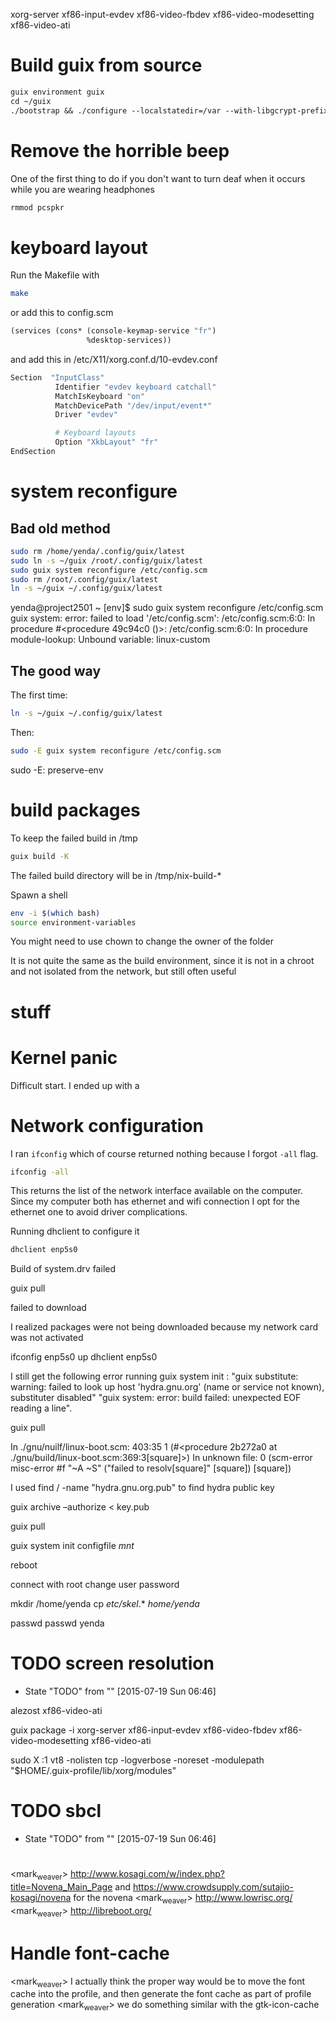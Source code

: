xorg-server xf86-input-evdev xf86-video-fbdev xf86-video-modesetting xf86-video-ati

* Build guix from source

#+BEGIN_SRC emacs-lisp
  guix environment guix
  cd ~/guix
  ./bootstrap && ./configure --localstatedir=/var --with-libgcrypt-prefix=$(guix build libgcrypt | head -1) && make -j2
#+END_SRC

* Remove the horrible beep

One of the first thing to do if you don't want to turn deaf when it
occurs while you are wearing headphones

#+BEGIN_SRC sh
  rmmod pcspkr
#+END_SRC

* keyboard layout

Run the Makefile with

#+BEGIN_SRC sh
  make
#+END_SRC

or add this to config.scm

#+BEGIN_SRC lisp
    (services (cons* (console-keymap-service "fr")
                     %desktop-services))
#+END_SRC

and add this in /etc/X11/xorg.conf.d/10-evdev.conf

#+BEGIN_SRC sh
  Section  "InputClass"
            Identifier "evdev keyboard catchall"
            MatchIsKeyboard "on"
            MatchDevicePath "/dev/input/event*"
            Driver "evdev"

            # Keyboard layouts
            Option "XkbLayout" "fr"
  EndSection
#+END_SRC


* system reconfigure

** Bad old method

#+BEGIN_SRC sh
sudo rm /home/yenda/.config/guix/latest
sudo ln -s ~/guix /root/.config/guix/latest
sudo guix system reconfigure /etc/config.scm
sudo rm /root/.config/guix/latest
ln -s ~/guix ~/.config/guix/latest
#+END_SRC

yenda@project2501 ~ [env]$ sudo guix system reconfigure /etc/config.scm
guix system: error: failed to load '/etc/config.scm':
/etc/config.scm:6:0: In procedure #<procedure 49c94c0 ()>:
/etc/config.scm:6:0: In procedure module-lookup: Unbound variable: linux-custom

** The good way

The first time:

#+BEGIN_SRC sh
ln -s ~/guix ~/.config/guix/latest
#+END_SRC

Then:

#+BEGIN_SRC sh
sudo -E guix system reconfigure /etc/config.scm
#+END_SRC

sudo -E: preserve-env

* build packages

To keep the failed build in /tmp

#+BEGIN_SRC sh
guix build -K
#+END_SRC

The failed build directory will be in /tmp/nix-build-*

Spawn a shell

#+BEGIN_SRC sh
  env -i $(which bash)
  source environment-variables
#+END_SRC

You might need to use chown to change the owner of the folder

It is not quite the same as the build environment, since it is not in
a chroot and not isolated from the network, but still often useful

* stuff

* Kernel panic

  Difficult start. I ended up with a

* Network configuration

  I ran =ifconfig= which of course returned nothing because I forgot
  =-all= flag.


#+BEGIN_SRC sh
  ifconfig -all
#+END_SRC

This returns the list of the network interface available on the
computer. Since my computer both has ethernet and wifi connection I
opt for the ethernet one to avoid driver complications.

Running dhclient to configure it

#+BEGIN_SRC sh
  dhclient enp5s0
#+END_SRC



Build of system.drv failed

guix pull

failed to download

I realized packages were not being downloaded because my network card
was not activated

ifconfig enp5s0 up
dhclient enp5s0


I still get the following error running guix system init : "guix
    substitute: warning: failed to look up host 'hydra.gnu.org' (name
    or service not known), substituter disabled" "guix system: error:
    build failed: unexpected EOF reading a line".

guix pull

In ./gnu/nuilf/linux-boot.scm: 403:35 1 (#<procedure 2b272a0 at
    ./gnu/build/linux-boot.scm:369:3[square]>)
In unknown file:
0 (scm-error misc-error #f "~A ~S" ("failed to resolv[square]"
    [square]) [square])


I used find / -name "hydra.gnu.org.pub" to find hydra public key

guix archive --authorize < key.pub

guix pull

guix system init configfile /mnt/



reboot

connect with root
change user password

mkdir /home/yenda
cp /etc/skel/.* /home/yenda/

passwd
passwd yenda


* TODO screen resolution
  - State "TODO"       from ""           [2015-07-19 Sun 06:46]
alezost
xf86-video-ati

guix package -i xorg-server
    xf86-input-evdev xf86-video-fbdev xf86-video-modesetting
    xf86-video-ati

sudo X :1
    vt8 -nolisten tcp -logverbose -noreset -modulepath
    "$HOME/.guix-profile/lib/xorg/modules"
* TODO sbcl
  - State "TODO"       from ""           [2015-07-19 Sun 06:46]
* 





<mark_weaver> http://www.kosagi.com/w/index.php?title=Novena_Main_Page
    and https://www.crowdsupply.com/sutajio-kosagi/novena for the
    novena
<mark_weaver> http://www.lowrisc.org/
<mark_weaver> http://libreboot.org/
* Handle font-cache
<mark_weaver> I actually think the proper way would be to move the font cache into the profile, and then generate the font cache as part of profile generation
<mark_weaver> we do something similar with the gtk-icon-cache
